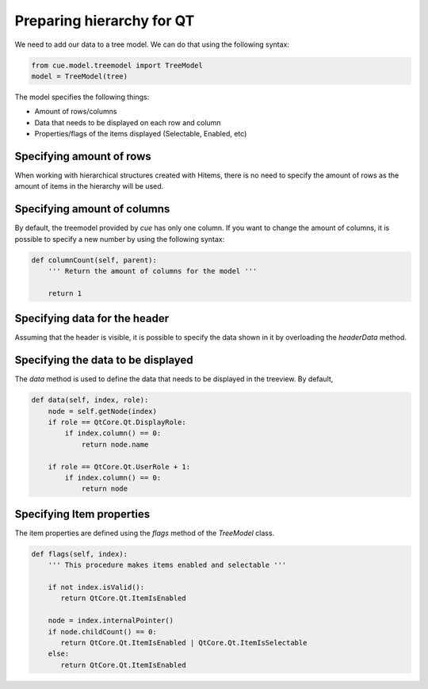 Preparing hierarchy for QT
==========================

We need to add our data to a tree model. We can do that using the following
syntax:

.. code-block:: python

   from cue.model.treemodel import TreeModel
   model = TreeModel(tree)

The model specifies the following things:

- Amount of rows/columns
- Data that needs to be displayed on each row and column
- Properties/flags of the items displayed (Selectable, Enabled, etc)

Specifying amount of rows
-------------------------

When working with hierarchical structures created with Hitems, there is no need
to specify the amount of rows as the amount of items in the hierarchy will be
used.

Specifying amount of columns
----------------------------

By default, the treemodel provided by `cue` has only one column. If you want to
change the amount of columns, it is possible to specify a new number by using
the following syntax:

.. code-block:: python

   def columnCount(self, parent):
       ''' Return the amount of columns for the model '''

       return 1

Specifying data for the header
------------------------------

Assuming that the header is visible, it is possible to specify the data shown
in it by overloading the `headerData` method.

Specifying the data to be displayed
-----------------------------------

The `data` method is used to define the data that needs to be displayed in the
treeview. By default,

.. code-block:: python

   def data(self, index, role):
       node = self.getNode(index)
       if role == QtCore.Qt.DisplayRole:
           if index.column() == 0:
               return node.name

       if role == QtCore.Qt.UserRole + 1:
           if index.column() == 0:
               return node

Specifying Item properties
--------------------------

The item properties are defined using the `flags` method of the `TreeModel`
class.

.. code-block:: python

   def flags(self, index):
       ''' This procedure makes items enabled and selectable '''

       if not index.isValid():
          return QtCore.Qt.ItemIsEnabled

       node = index.internalPointer()
       if node.childCount() == 0:
          return QtCore.Qt.ItemIsEnabled | QtCore.Qt.ItemIsSelectable
       else:
          return QtCore.Qt.ItemIsEnabled
